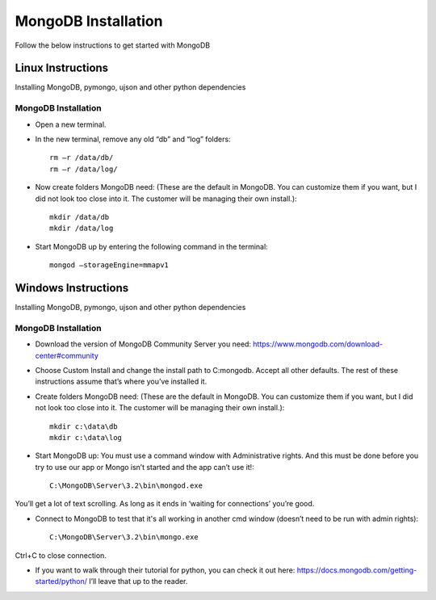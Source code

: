 .. highlight:: rst

MongoDB Installation
====================

Follow the below instructions to get started with MongoDB

Linux Instructions
------------------

Installing MongoDB, pymongo, ujson and other python dependencies

MongoDB Installation
#####################

* Open a new terminal.

* In the new terminal, remove any old “db” and “log” folders::

	rm –r /data/db/
	rm –r /data/log/

* Now create folders MongoDB need:  (These are the default in MongoDB.  You can customize them if you want, but I did not look too close into it.  The customer will be managing their own install.)::

	mkdir /data/db
	mkdir /data/log

* Start MongoDB up by entering the following command in the terminal::

	mongod –storageEngine=mmapv1



Windows Instructions
--------------------

Installing MongoDB, pymongo, ujson and other python dependencies

MongoDB Installation
#####################

* Download the version of MongoDB Community Server you need: https://www.mongodb.com/download-center#community

* Choose Custom Install and change the install path to C:\mongodb. Accept all other defaults.  The rest of these instructions assume that’s where you’ve installed it.

* Create folders MongoDB need:  (These are the default in MongoDB.  You can customize them if you want, but I did not look too close into it.  The customer will be managing their own install.)::

	mkdir c:\data\db
	mkdir c:\data\log


* Start MongoDB up:  You must use a command window with Administrative rights. And this must be done before you try to use our app or Mongo isn’t started and the app can’t use it!::

	C:\MongoDB\Server\3.2\bin\mongod.exe

You’ll get a lot of text scrolling.  As long as it ends in ‘waiting for connections’ you’re good.

* Connect to MongoDB to test that it's all working in another cmd window (doesn’t need to be run with admin rights)::

	C:\MongoDB\Server\3.2\bin\mongo.exe

Ctrl+C to close connection.

* If you want to walk through their tutorial for python, you can check it out here: https://docs.mongodb.com/getting-started/python/  I’ll leave that up to the reader.
